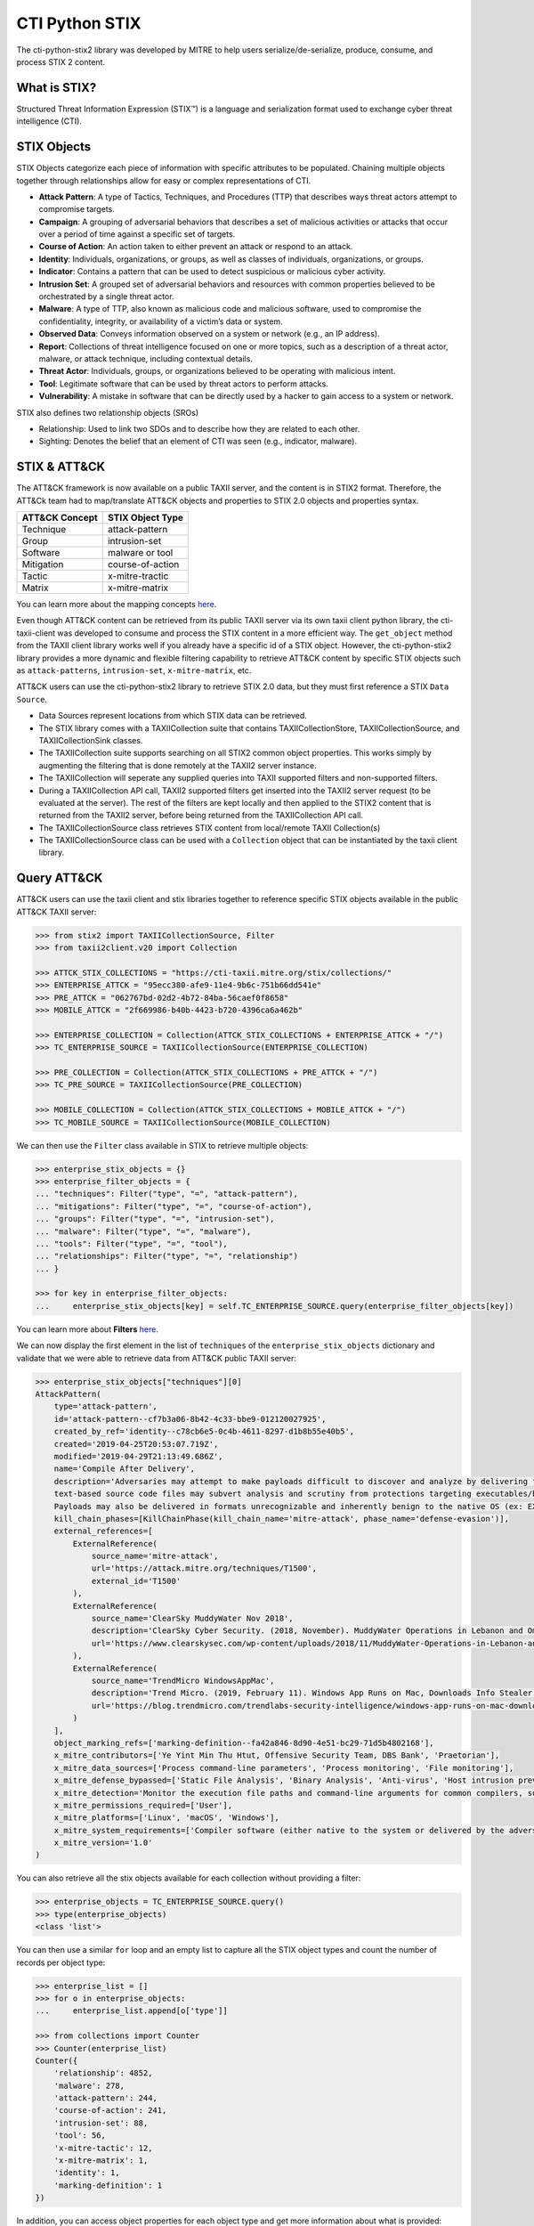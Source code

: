 CTI Python STIX
===============

The cti-python-stix2 library was developed by MITRE to help users serialize/de-serialize, produce, consume, and process STIX 2 content.

What is STIX?
#############

Structured Threat Information Expression (STIX™) is a language and serialization format used to exchange cyber threat intelligence (CTI).

STIX Objects
############

STIX Objects categorize each piece of information with specific attributes to be populated.
Chaining multiple objects together through relationships allow for easy or complex representations of CTI.

* **Attack Pattern**: A type of Tactics, Techniques, and Procedures (TTP) that describes ways threat actors attempt to compromise targets.
* **Campaign**: A grouping of adversarial behaviors that describes a set of malicious activities or attacks that occur over a period of time against a specific set of targets.
* **Course of Action**: An action taken to either prevent an attack or respond to an attack.
* **Identity**: Individuals, organizations, or groups, as well as classes of individuals, organizations, or groups.
* **Indicator**: Contains a pattern that can be used to detect suspicious or malicious cyber activity.
* **Intrusion Set**: A grouped set of adversarial behaviors and resources with common properties believed to be orchestrated by a single threat actor.
* **Malware**: A type of TTP, also known as malicious code and malicious software, used to compromise the confidentiality, integrity, or availability of a victim’s data or system.
* **Observed Data**: Conveys information observed on a system or network (e.g., an IP address).
* **Report**: Collections of threat intelligence focused on one or more topics, such as a description of a threat actor, malware, or attack technique, including contextual details.
* **Threat Actor**: Individuals, groups, or organizations believed to be operating with malicious intent.
* **Tool**: Legitimate software that can be used by threat actors to perform attacks.
* **Vulnerability**: A mistake in software that can be directly used by a hacker to gain access to a system or network.

STIX also defines two relationship objects (SROs)

* Relationship: Used to link two SDOs and to describe how they are related to each other.
* Sighting: Denotes the belief that an element of CTI was seen (e.g., indicator, malware).

STIX & ATT&CK
#############

The ATT&CK framework is now available on a public TAXII server, and the content is in STIX2 format.
Therefore, the ATT&Ck team had to map/translate ATT&CK objects and properties to STIX 2.0 objects and properties syntax.

+---------------+-------------------+
|ATT&CK Concept | STIX Object Type  |
+===============+===================+
| Technique     | attack-pattern    | 
+---------------+-------------------+
| Group         | intrusion-set     |
+---------------+-------------------+
| Software      | malware or tool   |
+---------------+-------------------+
| Mitigation    | course-of-action  |
+---------------+-------------------+
| Tactic        | x-mitre-tractic   |
+---------------+-------------------+
| Matrix        | x-mitre-matrix    |
+---------------+-------------------+

You can learn more about the mapping concepts `here <https://github.com/mitre/cti/blob/master/USAGE.md#mapping-concepts>`_.

Even though ATT&CK content can be retrieved from its public TAXII server via its own taxii client python library, the cti-taxii-client was developed to consume and process the STIX content in a more efficient way.
The ``get_object`` method from the TAXII client library works well if you already have a specific id of a STIX object.
However, the cti-python-stix2 library provides a more dynamic and flexible filtering capability to retrieve ATT&CK content by specific STIX objects such as ``attack-patterns``, ``intrusion-set``, ``x-mitre-matrix``, etc.

ATT&CK users can use the cti-python-stix2 library to retrieve STIX 2.0 data, but they must first reference a STIX ``Data Source``.

* Data Sources represent locations from which STIX data can be retrieved.
* The STIX library comes with a TAXIICollection suite that contains TAXIICollectionStore, TAXIICollectionSource, and TAXIICollectionSink classes.
* The TAXIICollection suite supports searching on all STIX2 common object properties. This works simply by augmenting the filtering that is done remotely at the TAXII2 server instance.
* The TAXIICollection will seperate any supplied queries into TAXII supported filters and non-supported filters.
* During a TAXIICollection API call, TAXII2 supported filters get inserted into the TAXII2 server request (to be evaluated at the server). The rest of the filters are kept locally and then applied to the STIX2 content that is returned from the TAXII2 server, before being returned from the TAXIICollection API call.
* The TAXIICollectionSource class retrieves STIX content from local/remote TAXII Collection(s)
* The TAXIICollectionSource class can be used with a ``Collection`` object that can be instantiated by the taxii client library.

Query ATT&CK
############

ATT&CK users can use the taxii client and stix libraries together to reference specific STIX objects available in the public ATT&CK TAXII server:

.. code-block:: python

    >>> from stix2 import TAXIICollectionSource, Filter
    >>> from taxii2client.v20 import Collection

    >>> ATTCK_STIX_COLLECTIONS = "https://cti-taxii.mitre.org/stix/collections/"
    >>> ENTERPRISE_ATTCK = "95ecc380-afe9-11e4-9b6c-751b66dd541e"
    >>> PRE_ATTCK = "062767bd-02d2-4b72-84ba-56caef0f8658"
    >>> MOBILE_ATTCK = "2f669986-b40b-4423-b720-4396ca6a462b"

    >>> ENTERPRISE_COLLECTION = Collection(ATTCK_STIX_COLLECTIONS + ENTERPRISE_ATTCK + "/")
    >>> TC_ENTERPRISE_SOURCE = TAXIICollectionSource(ENTERPRISE_COLLECTION)

    >>> PRE_COLLECTION = Collection(ATTCK_STIX_COLLECTIONS + PRE_ATTCK + "/")
    >>> TC_PRE_SOURCE = TAXIICollectionSource(PRE_COLLECTION)

    >>> MOBILE_COLLECTION = Collection(ATTCK_STIX_COLLECTIONS + MOBILE_ATTCK + "/")
    >>> TC_MOBILE_SOURCE = TAXIICollectionSource(MOBILE_COLLECTION)

We can then use the ``Filter`` class available in STIX to retrieve multiple objects:

.. code-block:: python

    >>> enterprise_stix_objects = {}
    >>> enterprise_filter_objects = {
    ... "techniques": Filter("type", "=", "attack-pattern"),
    ... "mitigations": Filter("type", "=", "course-of-action"),
    ... "groups": Filter("type", "=", "intrusion-set"),
    ... "malware": Filter("type", "=", "malware"),
    ... "tools": Filter("type", "=", "tool"),
    ... "relationships": Filter("type", "=", "relationship")
    ... }

    >>> for key in enterprise_filter_objects:
    ...     enterprise_stix_objects[key] = self.TC_ENTERPRISE_SOURCE.query(enterprise_filter_objects[key])

You can learn more about **Filters** `here <https://stix2.readthedocs.io/en/latest/api/datastore/stix2.datastore.filters.html>`_.

We can now display the first element in the list of ``techniques`` of the ``enterprise_stix_objects`` dictionary and validate that we were able to retrieve data from ATT&CK public TAXII server:

.. code-block:: python

    >>> enterprise_stix_objects["techniques"][0]
    AttackPattern(
        type='attack-pattern',
        id='attack-pattern--cf7b3a06-8b42-4c33-bbe9-012120027925',
        created_by_ref='identity--c78cb6e5-0c4b-4611-8297-d1b8b55e40b5',
        created='2019-04-25T20:53:07.719Z',
        modified='2019-04-29T21:13:49.686Z',
        name='Compile After Delivery',
        description='Adversaries may attempt to make payloads difficult to discover and analyze by delivering files to victims as uncompiled code. Similar to [Obfuscated Files or Information](https://attack.mitre.org/techniques/T1027),
        text-based source code files may subvert analysis and scrutiny from protections targeting executables/binaries. These payloads will need to be compiled before execution; typically via native utilities such as csc.exe or GCC/MinGW.(Citation: ClearSky MuddyWater Nov 2018)\n\nSource code payloads may also be encrypted, encoded, and/or embedded within other files, such as those delivered as a [Spearphishing Attachment](https://attack.mitre.org/techniques/T1193).
        Payloads may also be delivered in formats unrecognizable and inherently benign to the native OS (ex: EXEs on macOS/Linux) before later being (re)compiled into a proper executable binary with a bundled compiler and execution framework.(Citation: TrendMicro WindowsAppMac)\n',
        kill_chain_phases=[KillChainPhase(kill_chain_name='mitre-attack', phase_name='defense-evasion')],
        external_references=[
            ExternalReference(
                source_name='mitre-attack',
                url='https://attack.mitre.org/techniques/T1500',
                external_id='T1500'
            ),
            ExternalReference(
                source_name='ClearSky MuddyWater Nov 2018',
                description='ClearSky Cyber Security. (2018, November). MuddyWater Operations in Lebanon and Oman: Using an Israeli compromised domain for a two-stage campaign. Retrieved November 29, 2018.',
                url='https://www.clearskysec.com/wp-content/uploads/2018/11/MuddyWater-Operations-in-Lebanon-and-Oman.pdf'
            ),
            ExternalReference(
                source_name='TrendMicro WindowsAppMac',
                description='Trend Micro. (2019, February 11). Windows App Runs on Mac, Downloads Info Stealer and Adware. Retrieved April 25, 2019.',
                url='https://blog.trendmicro.com/trendlabs-security-intelligence/windows-app-runs-on-mac-downloads-info-stealer-and-adware/'
            )
        ],
        object_marking_refs=['marking-definition--fa42a846-8d90-4e51-bc29-71d5b4802168'],
        x_mitre_contributors=['Ye Yint Min Thu Htut, Offensive Security Team, DBS Bank', 'Praetorian'],
        x_mitre_data_sources=['Process command-line parameters', 'Process monitoring', 'File monitoring'],
        x_mitre_defense_bypassed=['Static File Analysis', 'Binary Analysis', 'Anti-virus', 'Host intrusion prevention systems', 'Signature-based detection'],
        x_mitre_detection='Monitor the execution file paths and command-line arguments for common compilers, such as csc.exe and GCC/MinGW, and correlate with other suspicious behavior to reduce false positives from normal user and administrator behavior. The compilation of payloads may also generate file creation and/or file write events. Look for non-native binary formats and cross-platform compiler and execution frameworks like Mono and determine if they have a legitimate purpose on the system.(Citation: TrendMicro WindowsAppMac) Typically these should only be used in specific and limited cases, like for software development.',
        x_mitre_permissions_required=['User'],
        x_mitre_platforms=['Linux', 'macOS', 'Windows'],
        x_mitre_system_requirements=['Compiler software (either native to the system or delivered by the adversary)'],
        x_mitre_version='1.0'
    )

You can also retrieve all the stix objects available for each collection without providing a filter:

.. code-block:: python

    >>> enterprise_objects = TC_ENTERPRISE_SOURCE.query()
    >>> type(enterprise_objects)
    <class 'list'>

You can then use a similar ``for`` loop and an empty list to capture all the STIX object types and count the number of records per object type:

.. code-block:: python

    >>> enterprise_list = []
    >>> for o in enterprise_objects:
    ...     enterprise_list.append[o['type']]

    >>> from collections import Counter
    >>> Counter(enterprise_list)
    Counter({
        'relationship': 4852,
        'malware': 278,
        'attack-pattern': 244,
        'course-of-action': 241,
        'intrusion-set': 88,
        'tool': 56,
        'x-mitre-tactic': 12,
        'x-mitre-matrix': 1,
        'identity': 1,
        'marking-definition': 1
    })

In addition, you can access object properties for each object type and get more information about what is provided:

.. code-block:: python

    >>> object = enterprise_objects[0]
    >>> object.
    object.add_markings(          object.get_markings(          object.keys(                  object.properties_populated(  object.serialize(
    object.clear_markings(        object.is_marked(             object.new_version(           object.remove_markings(       object.set_markings(
    object.get(                   object.items(                 object.object_properties(     object.revoke(                object.values(

.. code-block:: python

    >>> object.object_properties()
    [
        'type',
        'id', 
        'created_by_ref',
        'created',
        'modified',
        'relationship_type',
        'description',
        'source_ref',
        'target_ref',
        'revoked',
        'labels',
        'external_references',
        'object_marking_refs',
        'granular_markings'
    ]

.. code-block:: python

    >>> object.properties_populated()
    [
        'object_marking_refs',
        'id',
        'external_references',
        'created',
        'modified',
        'type',
        'created_by_ref',
        'source_ref',
        'relationship_type',
        'target_ref',
        'revoked'
    ]

References
##########

* https://www.mitre.org/capabilities/cybersecurity/overview/cybersecurity-blog/attck%E2%84%A2-content-available-in-stix%E2%84%A2-20-via
* https://oasis-open.github.io/cti-documentation/stix/intro
* https://docs.google.com/document/d/1IvkLxg_tCnICsatu2lyxKmWmh1gY2h8HUNssKIE-UIA/edit#heading=h.axjijf603msy
* https://github.com/mitre/cti/blob/master/USAGE.md#mapping-concepts
* https://stix2.readthedocs.io/en/latest/overview.html
* https://stix2.readthedocs.io/en/latest/api/datastore/stix2.datastore.filters.html